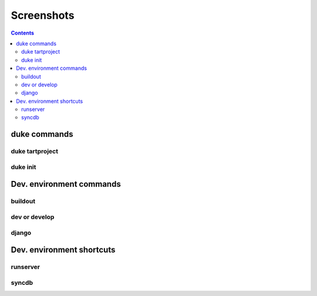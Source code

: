 ===========
Screenshots
===========

.. contents::
   :depth: 3

duke commands
=============

duke tartproject
----------------

.. image:: http://i.imgur.com/AUsalh.jpg

duke init
---------

.. image:: http://i.imgur.com/Zmbv2h.jpg

Dev. environment commands
=========================

buildout
--------

.. image:: http://i.imgur.com/7TzcOh.jpg


dev or develop
--------------

.. image:: http://i.imgur.com/1xStDh.jpg


django
------

.. image:: http://i.imgur.com/WN6Keh.jpg


Dev. environment shortcuts
==========================

runserver
---------

.. image:: http://i.imgur.com/Y0MdLh.jpg

syncdb
------

.. image:: http://i.imgur.com/CmCFTh.jpg


.. Gallery: http://imgur.com/a/n4VWw/embed#0
